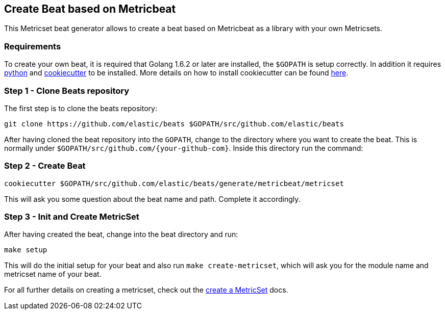 == Create Beat based on Metricbeat

This Metricset beat generator allows to create a beat based on Metricbeat as a library with your
own Metricsets.

[float]
=== Requirements

To create your own beat, it is required that Golang 1.6.2 or later are installed, the `$GOPATH` is setup correctly. In
addition it requires https://www.python.org/downloads/[python] and https://github.com/audreyr/cookiecutter[cookiecutter]
to be installed. More details on how to install cookiecutter can be found http://cookiecutter.readthedocs.io/en/latest/installation.html[here].

[float]
=== Step 1 - Clone Beats repository

The first step is to clone the beats repository:

[source,bash]
----
git clone https://github.com/elastic/beats $GOPATH/src/github.com/elastic/beats
----

After having cloned the beat repository into the `GOPATH`, change to the directory where you want to create the beat.
 This is normally under `$GOPATH/src/github.com/{your-github-com}`. Inside this directory run the command:


[float]
=== Step 2 - Create Beat

[source,bash]
----
cookiecutter $GOPATH/src/github.com/elastic/beats/generate/metricbeat/metricset
----

This will ask you some question about the beat name and path. Complete it accordingly.


[float]
=== Step 3 - Init and Create MetricSet

After having created the beat, change into the beat directory and run:

[source,bash]
----
make setup
----

This will do the initial setup for your beat and also run `make create-metricset`, which will ask you for the
module name and metricset name of your beat.

For all further details on creating a metricset, check out the https://www.elastic.co/guide/en/beats/metricbeat/current/_create_a_metricset.html[create a MetricSet] docs.

